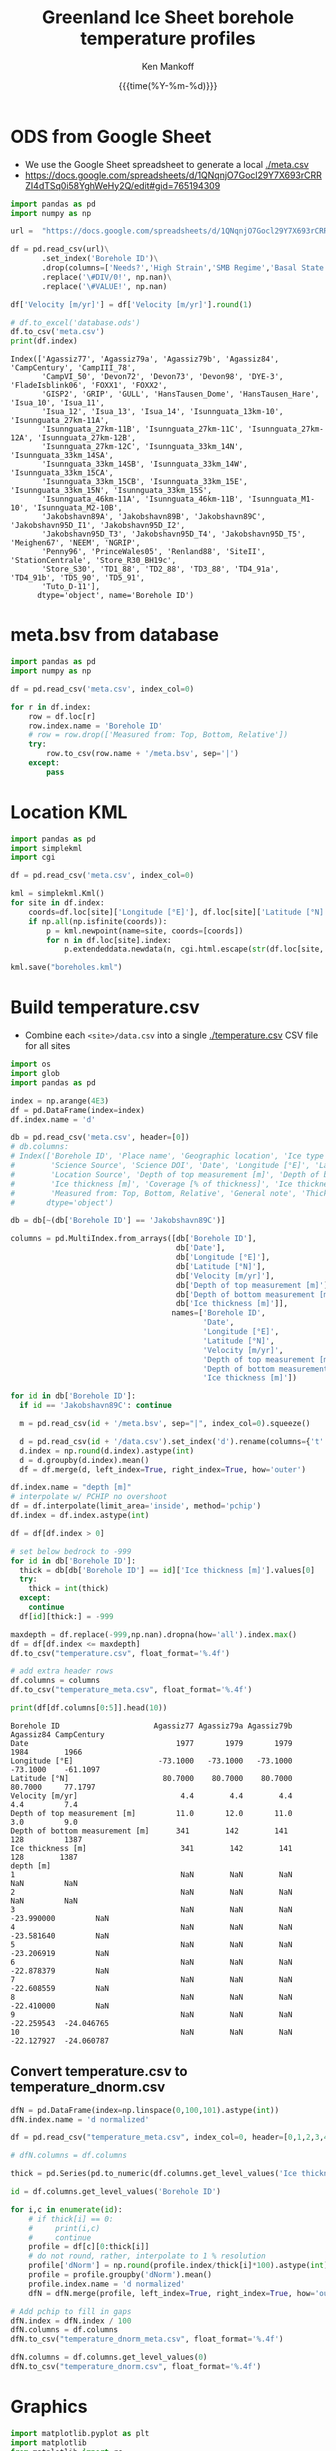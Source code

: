 #+TITLE: Greenland Ice Sheet borehole temperature profiles
#+AUTHOR: Ken Mankoff
#+EMAIL: kdm@geus.dk
#+DATE: {{{time(%Y-%m-%d)}}}
#+DESCRIPTION:
#+KEYWORDS:
#+OPTIONS:   H:4 num:4 toc:2 \n:nil ::t |:t ^:{} -:t f:t *:t <:t
#+EXCLUDE_TAGS: noexport
#+ARCHIVE: ::* Archive

#+PROPERTY: header-args:jupyter-python+ :session boreholes :kernel ds
#+PROPERTY: header-args:python :python "/home/kdm/local/miniconda3/envs/ds/bin/jupyter-console"

# Note, when exporting LaTeX also: =biber README --output_format bibtex -O library.bib=
  
* ODS from Google Sheet

+ We use the Google Sheet spreadsheet to generate a local [[./meta.csv]]
+ https://docs.google.com/spreadsheets/d/1QNqnjO7Gocl29Y7X693rCRRZI4dTSq0i58YghWeHy2Q/edit#gid=765194309

#+NAME: sheet2csv
#+BEGIN_SRC jupyter-python
import pandas as pd
import numpy as np

url =  "https://docs.google.com/spreadsheets/d/1QNqnjO7Gocl29Y7X693rCRRZI4dTSq0i58YghWeHy2Q/export?format=csv&gid=765194309"

df = pd.read_csv(url)\
       .set_index('Borehole ID')\
       .drop(columns=['Needs?','High Strain','SMB Regime','Basal State','Measured from: Top, Bottom, Relative'])\
       .replace('\#DIV/0!', np.nan)\
       .replace('\#VALUE!', np.nan)

df['Velocity [m/yr]'] = df['Velocity [m/yr]'].round(1)

# df.to_excel('database.ods')
df.to_csv('meta.csv')
print(df.index)
#+END_SRC

#+RESULTS: sheet2csv
#+begin_example
Index(['Agassiz77', 'Agassiz79a', 'Agassiz79b', 'Agassiz84', 'CampCentury', 'CampIII_78',
       'CampVI_50', 'Devon72', 'Devon73', 'Devon98', 'DYE-3', 'FladeIsblink06', 'FOXX1', 'FOXX2',
       'GISP2', 'GRIP', 'GULL', 'HansTausen_Dome', 'HansTausen_Hare', 'Isua_10', 'Isua_11',
       'Isua_12', 'Isua_13', 'Isua_14', 'Isunnguata_13km-10', 'Isunnguata_27km-11A',
       'Isunnguata_27km-11B', 'Isunnguata_27km-11C', 'Isunnguata_27km-12A', 'Isunnguata_27km-12B',
       'Isunnguata_27km-12C', 'Isunnguata_33km_14N', 'Isunnguata_33km_14SA',
       'Isunnguata_33km_14SB', 'Isunnguata_33km_14W', 'Isunnguata_33km_15CA',
       'Isunnguata_33km_15CB', 'Isunnguata_33km_15E', 'Isunnguata_33km_15N', 'Isunnguata_33km_15S',
       'Isunnguata_46km-11A', 'Isunnguata_46km-11B', 'Isunnguata_M1-10', 'Isunnguata_M2-10B',
       'Jakobshavn89A', 'Jakobshavn89B', 'Jakobshavn89C', 'Jakobshavn95D_I1', 'Jakobshavn95D_I2',
       'Jakobshavn95D_T3', 'Jakobshavn95D_T4', 'Jakobshavn95D_T5', 'Meighen67', 'NEEM', 'NGRIP',
       'Penny96', 'PrinceWales05', 'Renland88', 'SiteII', 'StationCentrale', 'Store_R30_BH19c',
       'Store_S30', 'TD1_88', 'TD2_88', 'TD3_88', 'TD4_91a', 'TD4_91b', 'TD5_90', 'TD5_91',
       'Tuto_D-11'],
      dtype='object', name='Borehole ID')
#+end_example

* meta.bsv from database

#+NAME: csv2metabsv
#+BEGIN_SRC jupyter-python
import pandas as pd
import numpy as np

df = pd.read_csv('meta.csv', index_col=0)

for r in df.index:
    row = df.loc[r]
    row.index.name = 'Borehole ID'
    # row = row.drop(['Measured from: Top, Bottom, Relative'])
    try:
        row.to_csv(row.name + '/meta.bsv', sep='|')
    except:
        pass
#+END_SRC

#+RESULTS: csv2metabsv

* Location KML

#+NAME: kml
#+BEGIN_SRC jupyter-python
import pandas as pd
import simplekml
import cgi

df = pd.read_csv('meta.csv', index_col=0)

kml = simplekml.Kml()
for site in df.index:
    coords=df.loc[site]['Longitude [°E]'], df.loc[site]['Latitude [°N]']
    if np.all(np.isfinite(coords)):
        p = kml.newpoint(name=site, coords=[coords])
        for n in df.loc[site].index:
            p.extendeddata.newdata(n, cgi.html.escape(str(df.loc[site, n])))
                                    
kml.save("boreholes.kml")
#+END_SRC

#+RESULTS: kml

* Build temperature.csv

+ Combine each =<site>/data.csv= into a single [[./temperature.csv]] CSV file for all sites

#+NAME: meta2temperatureCSV    
#+BEGIN_SRC jupyter-python
import os
import glob
import pandas as pd

index = np.arange(4E3)
df = pd.DataFrame(index=index)
df.index.name = 'd'

db = pd.read_csv('meta.csv', header=[0])
# db.columns:
# Index(['Borehole ID', 'Place name', 'Geographic location', 'Ice type', 'Data Source', 'Data DOI',
#        'Science Source', 'Science DOI', 'Date', 'Longitude [°E]', 'Latitude [°N]',
#        'Location Source', 'Depth of top measurement [m]', 'Depth of bottom measurement [m]',
#        'Ice thickness [m]', 'Coverage [% of thickness]', 'Ice thickness source',
#        'Measured from: Top, Bottom, Relative', 'General note', 'Thickness note', 'Location note'],
#       dtype='object')

db = db[~(db['Borehole ID'] == 'Jakobshavn89C')]
 
columns = pd.MultiIndex.from_arrays([db['Borehole ID'],
                                     db['Date'],
                                     db['Longitude [°E]'],
                                     db['Latitude [°N]'],
                                     db['Velocity [m/yr]'],
                                     db['Depth of top measurement [m]'],
                                     db['Depth of bottom measurement [m]'],
                                     db['Ice thickness [m]']],
                                    names=['Borehole ID',
                                           'Date',
                                           'Longitude [°E]',
                                           'Latitude [°N]',
                                           'Velocity [m/yr]',
                                           'Depth of top measurement [m]',
                                           'Depth of bottom measurement [m]',
                                           'Ice thickness [m]'])

for id in db['Borehole ID']:
  if id == 'Jakobshavn89C': continue
  
  m = pd.read_csv(id + '/meta.bsv', sep="|", index_col=0).squeeze()

  d = pd.read_csv(id + '/data.csv').set_index('d').rename(columns={'t':m.name})
  d.index = np.round(d.index).astype(int)
  d = d.groupby(d.index).mean()
  df = df.merge(d, left_index=True, right_index=True, how='outer')

df.index.name = "depth [m]"
# interpolate w/ PCHIP no overshoot
df = df.interpolate(limit_area='inside', method='pchip')
df.index = df.index.astype(int)

df = df[df.index > 0]

# set below bedrock to -999
for id in db['Borehole ID']:
  thick = db[db['Borehole ID'] == id]['Ice thickness [m]'].values[0]
  try: 
    thick = int(thick)
  except:
    continue
  df[id][thick:] = -999

maxdepth = df.replace(-999,np.nan).dropna(how='all').index.max()
df = df[df.index <= maxdepth]
df.to_csv("temperature.csv", float_format='%.4f')

# add extra header rows
df.columns = columns
df.to_csv("temperature_meta.csv", float_format='%.4f')

print(df[df.columns[0:5]].head(10))
#+END_SRC

#+RESULTS: meta2temperatureCSV
#+begin_example
Borehole ID                     Agassiz77 Agassiz79a Agassiz79b  Agassiz84 CampCentury
Date                                 1977       1979       1979       1984        1966
Longitude [°E]                   -73.1000   -73.1000   -73.1000   -73.1000    -61.1097
Latitude [°N]                     80.7000    80.7000    80.7000    80.7000     77.1797
Velocity [m/yr]                       4.4        4.4        4.4        4.4         7.4
Depth of top measurement [m]         11.0       12.0       11.0       3.0         9.0 
Depth of bottom measurement [m]      341        142        141        128         1387
Ice thickness [m]                     341        142        141        128        1387
depth [m]                                                                             
1                                     NaN        NaN        NaN        NaN         NaN
2                                     NaN        NaN        NaN        NaN         NaN
3                                     NaN        NaN        NaN -23.990000         NaN
4                                     NaN        NaN        NaN -23.581640         NaN
5                                     NaN        NaN        NaN -23.206919         NaN
6                                     NaN        NaN        NaN -22.878379         NaN
7                                     NaN        NaN        NaN -22.608559         NaN
8                                     NaN        NaN        NaN -22.410000         NaN
9                                     NaN        NaN        NaN -22.259543  -24.046765
10                                    NaN        NaN        NaN -22.127927  -24.060787
#+end_example



** Convert temperature.csv to temperature_dnorm.csv

#+BEGIN_SRC jupyter-python
dfN = pd.DataFrame(index=np.linspace(0,100,101).astype(int))
dfN.index.name = 'd normalized'

df = pd.read_csv("temperature_meta.csv", index_col=0, header=[0,1,2,3,4,5,6,7])

# dfN.columns = df.columns

thick = pd.Series(pd.to_numeric(df.columns.get_level_values('Ice thickness [m]'), errors='coerce')).replace(np.nan,0).astype(int).values

id = df.columns.get_level_values('Borehole ID')

for i,c in enumerate(id):
    # if thick[i] == 0:
    #     print(i,c)
    #     continue
    profile = df[c][0:thick[i]]
    # do not round, rather, interpolate to 1 % resolution
    profile['dNorm'] = np.round(profile.index/thick[i]*100).astype(int)
    profile = profile.groupby('dNorm').mean()
    profile.index.name = 'd normalized'
    dfN = dfN.merge(profile, left_index=True, right_index=True, how='outer')

# Add pchip to fill in gaps
dfN.index = dfN.index / 100
dfN.columns = df.columns
dfN.to_csv("temperature_dnorm_meta.csv", float_format='%.4f')

dfN.columns = df.columns.get_level_values(0)
dfN.to_csv("temperature_dnorm.csv", float_format='%.4f')

#+END_SRC

#+RESULTS:
: /home/kdm/local/miniconda3/envs/ds/lib/python3.8/site-packages/pandas/core/reshape/merge.py:643: UserWarning: merging between different levels can give an unintended result (1 levels on the left,7 on the right)
:   warnings.warn(msg, UserWarning)


* Graphics

#+NAME: setup
#+BEGIN_SRC jupyter-python :results none
import matplotlib.pyplot as plt
import matplotlib
from matplotlib import rc
import pandas as pd

rc('font', size=10)
rc('text', usetex=False)
# matplotlib.pyplot.xkcd()

# plt.close(1)
fig = plt.figure(1, figsize=(4*2,5*2)) # w,h
fig.clf()
fig.set_tight_layout(True)
ax = fig.add_subplot(111)
#+END_SRC

** From surface:

#+BEGIN_SRC jupyter-python
<<setup>>

df = pd.read_csv("temperature.csv", index_col=0, header=[0,1,2,3,4,5,6])
df = df.replace(-999, np.nan)
for c in df.columns:
    ax.plot(df[c], -df.index, label=c)
    if size(df[c].dropna()) != 0:
        ax.text(df[c].dropna().values[-1],
                -df[c].dropna().index[-1],
                c[0])

ax.set_xlabel("T [°C]")
ax.set_ylabel("Depth below surface [m]")
plt.savefig('temperature.png', transparent=False, bbox_inches='tight', dpi=300)
#+END_SRC

#+RESULTS:

[[./temperature.png]]


** Normalized

#+BEGIN_SRC jupyter-python
<<setup>>

df = pd.read_csv("temperature_dnorm.csv", index_col=0, header=[0,1,2,3,4,5,6])
df = df.replace(-999, np.nan)
for c in df.columns:
    ax.plot(df[c], df.index, label=c)
    if size(df[c].dropna()) != 0:
        ax.text(df[c].dropna().values[0],
                df[c].dropna().index[0],
                c[0])

ax.set_xlabel("T [°C]")
ax.set_ylabel("Normalized depth below surface [-]")
ax.set_ylim([1,0])
plt.savefig('temperature_dnorm.png', transparent=False, bbox_inches='tight', dpi=300)
#+END_SRC

#+RESULTS:

[[./temperature_dnorm.png]]


* Velocity

#+BEGIN_SRC bash
grass -e -c EPSG:3413 G
grass ./G/PERMANENT

v.import input=boreholes.kml output=boreholes

r.in.gdal input="NetCDF:/home/kdm/data/ITS_LIVE/CAN_G0120_0000.nc:v" output=v_can
r.in.gdal input="NetCDF:/home/kdm/data/ITS_LIVE/GRE_G0120_0000.nc:v" output=v_gre

g.region raster=v_can,v_gre -pa
r.patch input=v_can,v_gre output=v

d.mon wx0
d.rast v
d.vect boreholes color=red width=3

v.what.rast map=boreholes type=point raster=v column=v
db.select sql="select Name,v from boreholes" # Check order is correct
db.select sql="select v from boreholes" # Paste into DB
#+END_SRC
